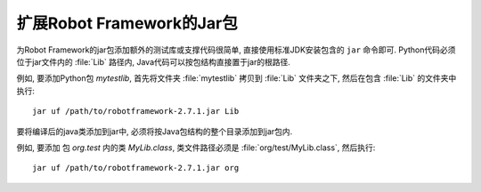 .. Extending the Robot Framework Jar

扩展Robot Framework的Jar包
=================================

为Robot Framework的jar包添加额外的测试库或支撑代码很简单, 直接使用标准JDK安装包含的 ``jar`` 命令即可. Python代码必须位于jar文件内的 :file:`Lib` 路径内, Java代码可以按包结构直接置于jar的根路径.

例如, 要添加Python包 `mytestlib`, 首先将文件夹 :file:`mytestlib` 拷贝到 :file:`Lib` 文件夹之下, 然后在包含 :file:`Lib` 的文件夹中执行::

  jar uf /path/to/robotframework-2.7.1.jar Lib

要将编译后的java类添加到jar中, 必须将按Java包结构的整个目录添加到jar包内.

例如, 要添加 包 `org.test` 内的类 `MyLib.class`, 类文件路径必须是 :file:`org/test/MyLib.class`, 然后执行::

  jar uf /path/to/robotframework-2.7.1.jar org
